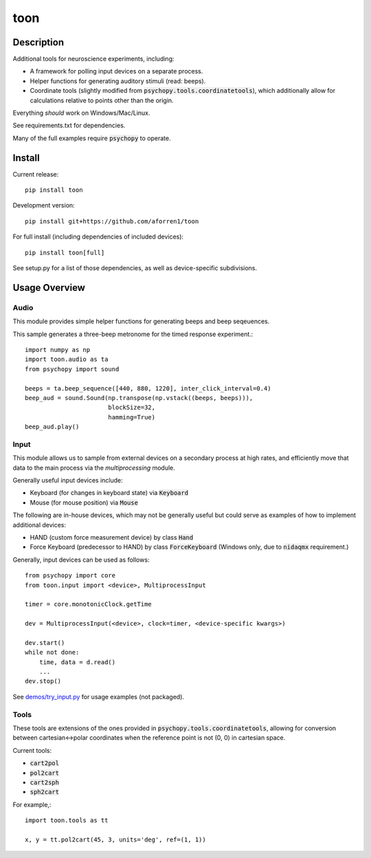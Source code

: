 toon
====

.. image:: https://img.shields.io/pypi/v/toon.svg
     :target: https://pypi.python.org/pypi/toon

.. image:: https://img.shields.io/pypi/l/toon.svg
     :target: https://raw.githubusercontent.com/aforren1/toon/master/LICENSE.txt

.. image:: https://img.shields.io/travis/aforren1/toon.svg
     :target: https://travis-ci.org/aforren1/toon

.. image:: https://img.shields.io/appveyor/ci/aforren1/toon.svg
     :target: https://ci.appveyor.com/project/aforren1/toon

.. image:: https://img.shields.io/coveralls/aforren1/toon.svg
     :target: https://coveralls.io/github/aforren1/toon

Description
-----------

Additional tools for neuroscience experiments, including:

* A framework for polling input devices on a separate process.
* Helper functions for generating auditory stimuli (read: beeps).
* Coordinate tools (slightly modified from :code:`psychopy.tools.coordinatetools`), which additionally allow for calculations relative to points other than the origin.

Everything *should* work on Windows/Mac/Linux.

See requirements.txt for dependencies.

Many of the full examples require :code:`psychopy` to operate.

Install
-------

Current release::

    pip install toon

Development version::

    pip install git+https://github.com/aforren1/toon

For full install (including dependencies of included devices)::

    pip install toon[full]

See setup.py for a list of those dependencies, as well as device-specific subdivisions.

Usage Overview
--------------

Audio
~~~~~

This module provides simple helper functions for generating beeps and beep seqeuences.

This sample generates a three-beep metronome for the timed response experiment.::

     import numpy as np
     import toon.audio as ta
     from psychopy import sound

     beeps = ta.beep_sequence([440, 880, 1220], inter_click_interval=0.4)
     beep_aud = sound.Sound(np.transpose(np.vstack((beeps, beeps))),
                            blockSize=32,
                            hamming=True)
     beep_aud.play()

Input
~~~~~

This module allows us to sample from external devices on a secondary process at high rates, and efficiently move that data to the main process via the `multiprocessing` module.

Generally useful input devices include:

- Keyboard (for changes in keyboard state) via :code:`Keyboard`
- Mouse (for mouse position) via :code:`Mouse`

The following are in-house devices, which may not be generally useful but could serve as examples
of how to implement additional devices:

- HAND (custom force measurement device) by class :code:`Hand`
- Force Keyboard (predecessor to HAND) by class :code:`ForceKeyboard` (Windows only, due to :code:`nidaqmx` requirement.)

Generally, input devices can be used as follows::

     from psychopy import core
     from toon.input import <device>, MultiprocessInput

     timer = core.monotonicClock.getTime

     dev = MultiprocessInput(<device>, clock=timer, <device-specific kwargs>)

     dev.start()
     while not done:
         time, data = d.read()
         ...
     dev.stop()


See `demos/try_input.py <https://github.com/aforren1/toon/blob/master/demos/try_input.py>`_ for usage examples (not packaged).

Tools
~~~~

These tools are extensions of the ones provided in :code:`psychopy.tools.coordinatetools`, allowing for conversion between cartesian<->polar coordinates when the reference point is not (0, 0) in cartesian space.

Current tools:

- :code:`cart2pol`
- :code:`pol2cart`
- :code:`cart2sph`
- :code:`sph2cart`

For example,::

    import toon.tools as tt

    x, y = tt.pol2cart(45, 3, units='deg', ref=(1, 1))

